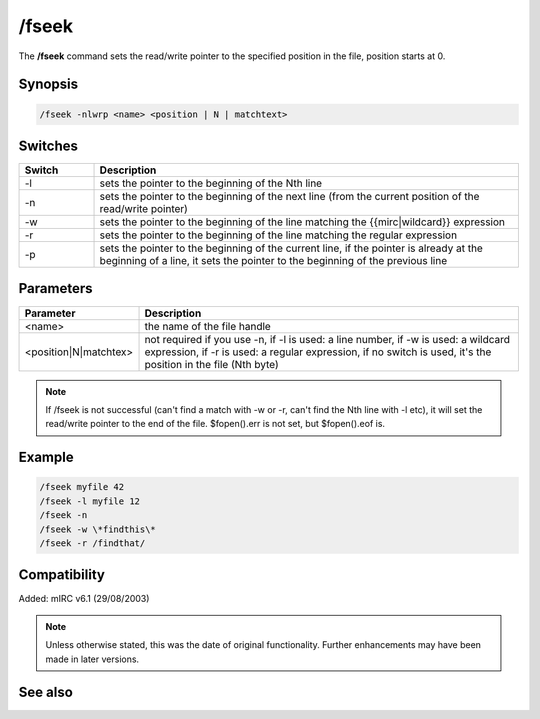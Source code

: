/fseek
======

The **/fseek** command sets the read/write pointer to the specified position in the file, position starts at 0.

Synopsis
--------

.. code:: text

    /fseek -nlwrp <name> <position | N | matchtext>

Switches
--------

.. list-table::
    :widths: 15 85
    :header-rows: 1

    * - Switch
      - Description
    * - -l
      - sets the pointer to the beginning of the Nth line
    * - -n
      - sets the pointer to the beginning of the next line (from the current position of the read/write pointer)
    * - -w
      - sets the pointer to the beginning of the line matching the {{mirc|wildcard}} expression
    * - -r
      - sets the pointer to the beginning of the line matching the regular expression
    * - -p
      - sets the pointer to the beginning of the current line, if the pointer is already at the beginning of a line, it sets the pointer to the beginning of the previous line

Parameters
----------

.. list-table::
    :widths: 15 85
    :header-rows: 1

    * - Parameter
      - Description
    * - <name>
      - the name of the file handle
    * - <position|N|matchtex>
      - not required if you use -n, if -l is used: a line number, if -w is used: a wildcard expression, if -r is used: a regular expression, if no switch is used, it's the position in the file (Nth byte)

.. note:: If /fseek is not successful (can't find a match with -w or -r, can't find the Nth line with -l etc), it will set the read/write pointer to the end of the file. $fopen().err is not set, but $fopen().eof is.

Example
-------

.. code:: text

    /fseek myfile 42
    /fseek -l myfile 12
    /fseek -n
    /fseek -w \*findthis\*
    /fseek -r /findthat/


Compatibility
-------------

Added: mIRC v6.1 (29/08/2003)

.. note:: Unless otherwise stated, this was the date of original functionality. Further enhancements may have been made in later versions.

See also
--------

.. hlist::
    :columns: 4

    * :doc:`$fread </aliases/fread>`
    * :doc:`$fopen </aliases/fopen>`
    * :doc:`$ferr </aliases/ferr>`
    * :doc:`$feof </aliases/feof>`
    * :doc:`$fgetc </aliases/fgetc>`
    * :doc:`/fclose <fclose>`
    * :doc:`/flist <flist>`
    * :doc:`/fopen <fopen>`
